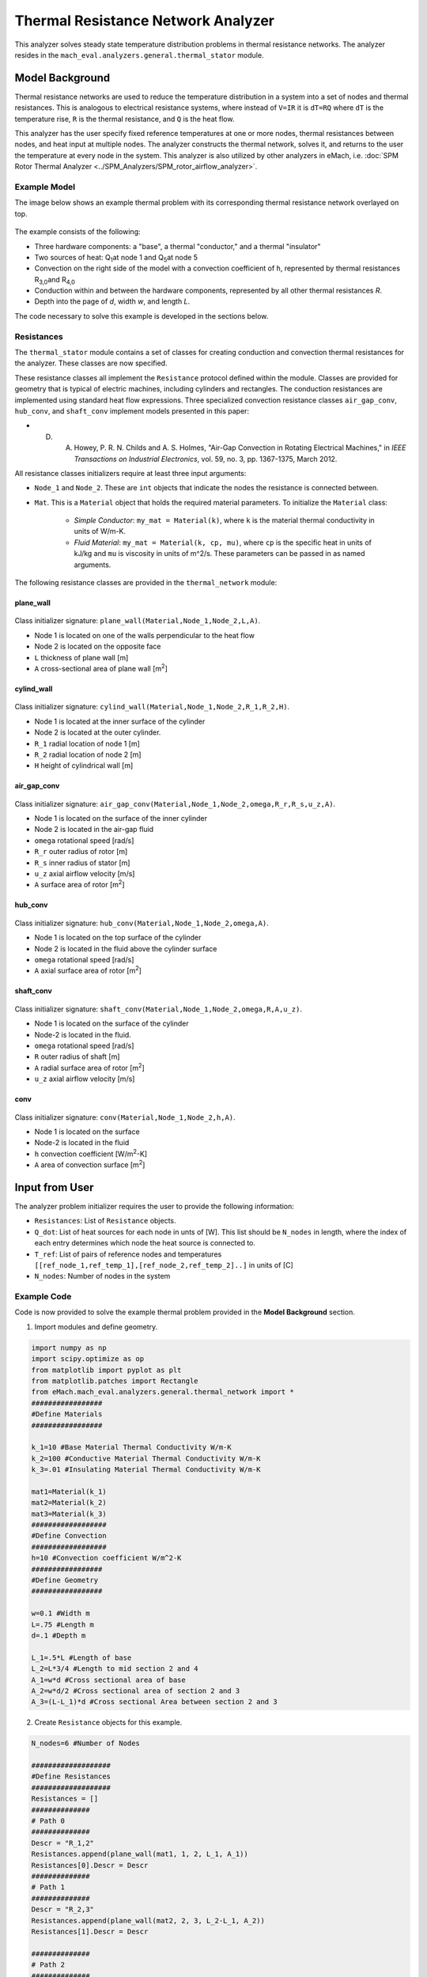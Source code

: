.. _thermal_res_net_analyzer:

Thermal Resistance Network Analyzer
#######################################

This analyzer solves steady state temperature distribution problems in thermal resistance networks. The analyzer resides in the ``mach_eval.analyzers.general.thermal_stator`` module.


Model Background
****************

Thermal resistance networks are used to reduce the temperature distribution in a system into a set of nodes and thermal resistances. This is analogous to electrical resistance systems, where instead of ``V=IR`` it is ``dT=RQ`` where ``dT`` is the temperature rise, ``R`` is the thermal resistance, and ``Q`` is the heat flow.  

This analyzer has the user specify fixed reference temperatures at one or more nodes, thermal resistances between nodes, and heat input at multiple nodes. The analyzer constructs the thermal network, solves it, and returns to the user the temperature at every node in the system. This analyzer is also utilized by other analyzers in eMach, i.e. :doc:`SPM Rotor Thermal Analyzer <../SPM_Analyzers/SPM_rotor_airflow_analyzer>`. 

Example Model
^^^^^^^^^^^^^^^^^^^^^^^^^^^

The image below shows an example thermal problem with its corresponding thermal resistance network overlayed on top.  

.. figure:: ./Images/ResistanceNetwork.svg
   :alt: Trial1 
   :align: center
   :width: 600 

The example consists of the following:

* Three hardware components: a "base", a thermal "conductor," and a thermal "insulator"
* Two sources of heat: Q\ :sub:`1`\ at node 1 and Q\ :sub:`5`\ at node 5
* Convection on the right side of the model with a convection coefficient of ``h``, represented by thermal resistances R\ :sub:`3,0`\ and R\ :sub:`4,0`\
* Conduction within and between the hardware components, represented by all other thermal resistances `R`.
* Depth into the page of `d`, width `w`, and length `L`. 

The code necessary to solve this example is developed in the sections below.


Resistances
^^^^^^^^^^^^^^^^^^^^^^^^^^^
The ``thermal_stator`` module contains a set of classes for creating conduction and convection thermal resistances for the analyzer. These classes are now specified.

These resistance classes all implement the ``Resistance`` protocol defined within the module. Classes are provided for geometry that is typical of electric machines, including cylinders and rectangles. The conduction resistances are implemented using standard heat flow expressions. Three specialized convection resistance classes  ``air_gap_conv``, ``hub_conv``, and ``shaft_conv`` implement models presented in this paper:

* D. A. Howey, P. R. N. Childs and A. S. Holmes, "Air-Gap Convection in Rotating Electrical Machines," in `IEEE Transactions on Industrial Electronics`, vol. 59, no. 3, pp. 1367-1375, March 2012.

All resistance classes initializers require at least three input arguments: 

* ``Node_1`` and ``Node_2``. These are ``int`` objects that indicate the nodes the resistance is connected between.
* ``Mat``. This is a ``Material`` object that holds the required material parameters. To initialize the ``Material`` class: 

   - `Simple Conductor`: ``my_mat = Material(k)``, where ``k`` is the material thermal conductivity in units of W/m-K. 
   - `Fluid Material`: ``my_mat = Material(k, cp, mu)``, where ``cp`` is the specific heat in units of kJ/kg and ``mu`` is viscosity in units of m^2/s. These parameters can be passed in as named arguments. 

The following resistance classes are provided in the ``thermal_network`` module:
 
plane_wall
----------

.. figure:: ./Images/PlaneWall.svg
   :alt: Trial1 
   :align: center
   :width: 200 

Class initializer signature: ``plane_wall(Material,Node_1,Node_2,L,A)``. 

* Node 1 is located on one of the walls perpendicular to the heat flow
* Node 2 is located on the opposite face
* ``L`` thickness of plane wall [m]
* ``A`` cross-sectional area of plane wall [m\ :sup:`2`\]


cylind_wall
-----------
.. figure:: ./Images/CylindWall.svg
   :alt: Trial1 
   :align: center
   :width: 200 
   
Class initializer signature: ``cylind_wall(Material,Node_1,Node_2,R_1,R_2,H)``. 

* Node 1 is located at the inner surface of the cylinder
* Node 2 is located at the outer cylinder.
* ``R_1`` radial location of node 1 [m]
* ``R_2`` radial location of node 2 [m]
* ``H`` height of cylindrical wall [m]

air_gap_conv
------------
.. figure:: ./Images/AirGapConv.svg
   :alt: Trial1 
   :align: center
   :width: 200 
   
Class initializer signature: ``air_gap_conv(Material,Node_1,Node_2,omega,R_r,R_s,u_z,A)``. 

* Node 1 is located on the surface of the inner cylinder 
* Node 2 is located in the air-gap fluid
* ``omega`` rotational speed [rad/s]
* ``R_r`` outer radius of rotor [m]
* ``R_s`` inner radius of stator [m]
* ``u_z`` axial airflow velocity [m/s]
* ``A`` surface area of rotor [m\ :sup:`2`\]

hub_conv
------------
.. figure:: ./Images/HubConv.svg
   :alt: Trial1 
   :align: center
   :width: 200 
   
Class initializer signature: ``hub_conv(Material,Node_1,Node_2,omega,A)``.  

* Node 1 is located on the top surface of the cylinder
* Node 2 is located in the fluid above the cylinder surface 
* ``omega`` rotational speed [rad/s]
* ``A`` axial surface area of rotor [m\ :sup:`2`\]

shaft_conv
------------
.. figure:: ./Images/ShaftConv.svg
   :alt: Trial1 
   :align: center
   :width: 200 
   
Class initializer signature: ``shaft_conv(Material,Node_1,Node_2,omega,R,A,u_z)``.  

* Node 1 is located on the surface of the cylinder
* Node-2 is located in the fluid. 
* ``omega`` rotational speed [rad/s]
* ``R`` outer radius of shaft [m]
* ``A`` radial surface area of rotor [m\ :sup:`2`\]
* ``u_z`` axial airflow velocity [m/s]

conv
----

.. figure:: ./Images/Conv.svg
   :alt: Trial1 
   :align: center
   :width: 200 
   
Class initializer signature: ``conv(Material,Node_1,Node_2,h,A)``. 

* Node 1 is located on the surface 
* Node-2 is located in the fluid 
* ``h`` convection coefficient [W/m\ :sup:`2`\-K]
* ``A`` area of convection surface [m\ :sup:`2`\]


Input from User
***********************************

The analyzer problem initializer requires the user to provide the following information:

* ``Resistances``: List of ``Resistance`` objects. 
* ``Q_dot``: List of heat sources for each node in unts of [W]. This list should be ``N_nodes`` in length, where the index of each entry determines which node the heat source is connected to.
* ``T_ref``: List of pairs of reference nodes and temperatures ``[[ref_node_1,ref_temp_1],[ref_node_2,ref_temp_2]..]`` in units of [C]
* ``N_nodes``: Number of nodes in the system


Example Code
^^^^^^^^^^^^^^^^^^^^^^^^^^^

Code is now provided to solve the example thermal problem provided in the **Model Background** section.

1. Import modules and define geometry.

.. code-block:: python

    import numpy as np
    import scipy.optimize as op
    from matplotlib import pyplot as plt
    from matplotlib.patches import Rectangle
    from eMach.mach_eval.analyzers.general.thermal_network import *
    #################
    #Define Materials
    #################

    k_1=10 #Base Material Thermal Conductivity W/m-K
    k_2=100 #Conductive Material Thermal Conductivity W/m-K
    k_3=.01 #Insulating Material Thermal Conductivity W/m-K

    mat1=Material(k_1)
    mat2=Material(k_2)
    mat3=Material(k_3)
    ##################
    #Define Convection
    ##################
    h=10 #Convection coefficient W/m^2-K
    #################
    #Define Geometry
    #################

    w=0.1 #Width m
    L=.75 #Length m
    d=.1 #Depth m

    L_1=.5*L #Length of base
    L_2=L*3/4 #Length to mid section 2 and 4
    A_1=w*d #Cross sectional area of base
    A_2=w*d/2 #Cross sectional area of section 2 and 3
    A_3=(L-L_1)*d #Cross sectional Area between section 2 and 3

2. Create ``Resistance`` objects for this example.

.. code-block:: python

    N_nodes=6 #Number of Nodes

    ###################
    #Define Resistances
    ###################
    Resistances = []
    ##############
    # Path 0
    ##############
    Descr = "R_1,2"
    Resistances.append(plane_wall(mat1, 1, 2, L_1, A_1))
    Resistances[0].Descr = Descr
    ##############
    # Path 1
    ##############
    Descr = "R_2,3"
    Resistances.append(plane_wall(mat2, 2, 3, L_2-L_1, A_2))
    Resistances[1].Descr = Descr

    ##############
    # Path 2
    ##############
    Descr = "R_2,4"
    Resistances.append(plane_wall(mat3, 2, 4, L_2-L_1, A_2))
    Resistances[2].Descr = Descr

    ##############
    # Path 3
    ##############
    Descr = "R_3,5"
    Resistances.append(plane_wall(mat2, 3, 5, w/4, A_3))
    Resistances[3].Descr = Descr

    ##############
    # Path 4
    ##############
    Descr = "R_4,5"
    Resistances.append(plane_wall(mat3, 4, 5, w/4, A_3))
    Resistances[4].Descr = Descr

    ##############
    # Path 5
    ##############
    Descr = "R_3,0"
    Resistances.append(conv(None, 3, 0, h, A_2))
    Resistances[5].Descr = Descr

    ##############
    # Path 6
    ##############
    Descr = "R_4,0"
    Resistances.append(conv(None, 4, 0, h, A_2))
    Resistances[6].Descr = Descr
    

3. Specify the heat sources at nodes 1 and 5. 

.. code-block:: python

    ####################
    #Define Heat Sources
    ####################
    Q_dot=[0,]*N_nodes #create a list of 0's of length N_nodes
    Q_dot[1]=10 #W
    Q_dot[5]=10 #W


4. Specify the temperature at the reference node. For this example, only one reference temperatures is used (at node 0).

.. code-block:: python

    ######################
    #Define Reference Temps
    ######################
    ref_node=0
    ref_temp=25 #C
    T_ref=[[ref_node,ref_temp],]
    
5. Create the problem and analyzer.

.. code-block:: python

    ############################
    #Create Problem and Analzyer
    ############################
    prob=ThermalNetworkProblem(Resistances,Q_dot,T_ref,N_nodes)
    ana=ThermalNetworkAnalyzer()


Output to User
************************************************

The analyzer returns a list consisting of the temperature at each node of the resistance network in units of [C].


Example code to analyze the problem and graphically depict the temperature distribution of the nodes: 

.. code-block:: python

    ############################
    #Analyze the Problem
    ############################
    T=ana.analyze(prob)
    
    ############################
    #Make Plot
    ############################
    x=[L*1.2,0,L_1,L_2,L_2,L_2]
    y=[0,0,0,w/4,-w/4,0]
    fig,ax=plt.subplots(1,1)
    c1=ax.scatter(x,y,c=T,s=200)
    h=fig.colorbar(c1,label='Temperature')
    # Create a Rectangle patch
    rect = Rectangle((0,-w/2),L,w,linewidth=1,edgecolor='k',facecolor='none')
    # Add the patch to the Axes
    ax.add_patch(rect)
    # Create a Rectangle patch
    rect = Rectangle((L_1,0),L-L_1,w/2,linewidth=1,edgecolor='k',facecolor='none')
    # Add the patch to the Axes
    ax.add_patch(rect)
    # Create a Rectangle patch
    rect = Rectangle((L_1,-w/2),L-L_1,w/2,linewidth=1,edgecolor='k',facecolor='none')
    # Add the patch to the Axes
    ax.add_patch(rect)
    ax.plot([x[1],x[2]],[y[1],y[2]],'r--')
    ax.plot([x[2],x[3]],[y[2],y[3]],'r--')
    ax.plot([x[2],x[3]],[y[2],y[4]],'r--')
    ax.plot([x[3],x[5]],[y[3],y[5]],'r--')
    ax.plot([x[4],x[5]],[y[4],y[5]],'r--')
    ax.plot([x[3],x[0]],[y[3],y[0]],'r--')
    ax.plot([x[4],x[0]],[y[4],y[0]],'r--')
    ax.set_yticks([])
    ax.set_xticks([])


.. figure:: ./Images/ExampleTempDist.svg
   :alt: Trial1 
   :align: center
   :width: 600 


